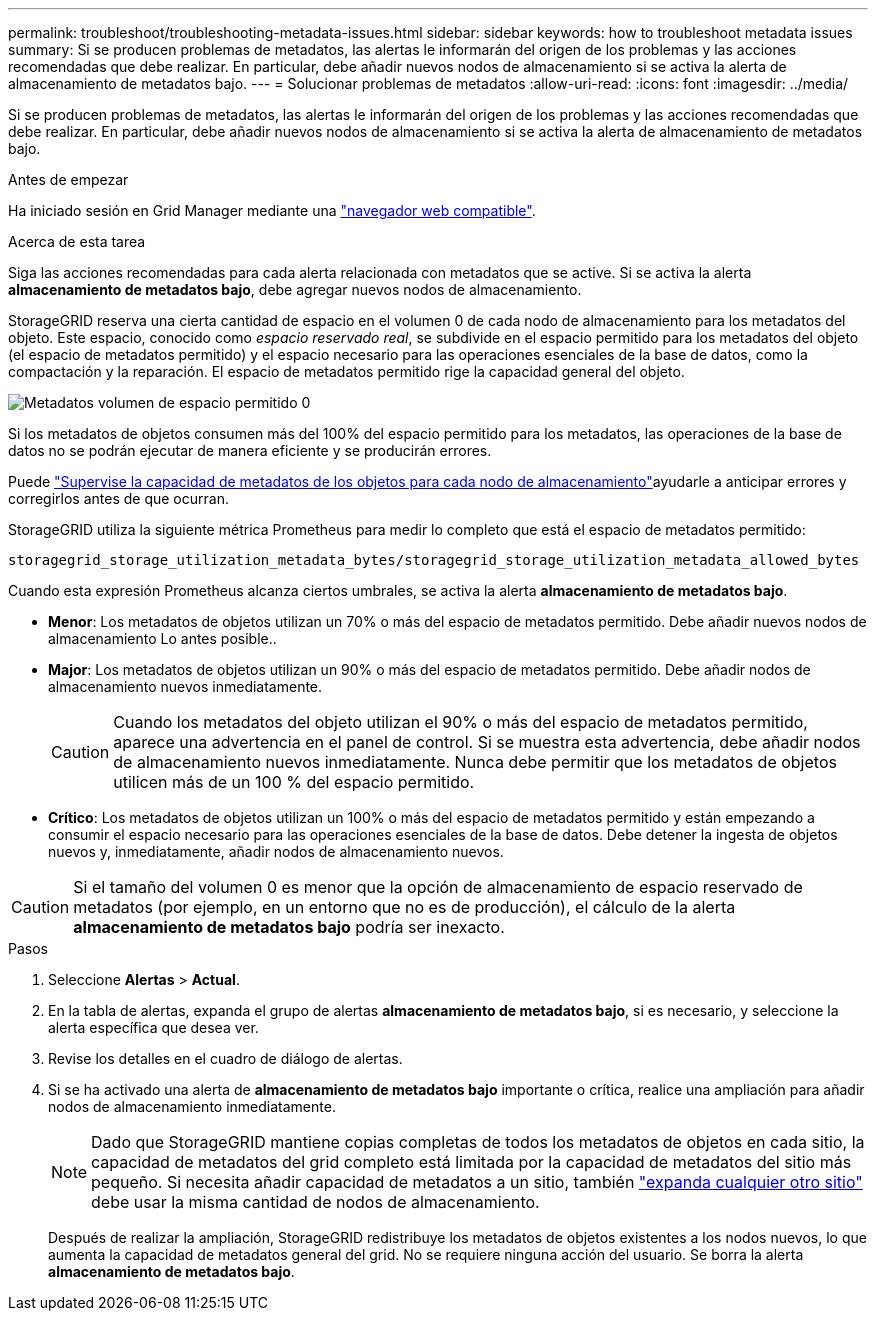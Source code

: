 ---
permalink: troubleshoot/troubleshooting-metadata-issues.html 
sidebar: sidebar 
keywords: how to troubleshoot metadata issues 
summary: Si se producen problemas de metadatos, las alertas le informarán del origen de los problemas y las acciones recomendadas que debe realizar. En particular, debe añadir nuevos nodos de almacenamiento si se activa la alerta de almacenamiento de metadatos bajo. 
---
= Solucionar problemas de metadatos
:allow-uri-read: 
:icons: font
:imagesdir: ../media/


[role="lead"]
Si se producen problemas de metadatos, las alertas le informarán del origen de los problemas y las acciones recomendadas que debe realizar. En particular, debe añadir nuevos nodos de almacenamiento si se activa la alerta de almacenamiento de metadatos bajo.

.Antes de empezar
Ha iniciado sesión en Grid Manager mediante una link:../admin/web-browser-requirements.html["navegador web compatible"].

.Acerca de esta tarea
Siga las acciones recomendadas para cada alerta relacionada con metadatos que se active. Si se activa la alerta *almacenamiento de metadatos bajo*, debe agregar nuevos nodos de almacenamiento.

StorageGRID reserva una cierta cantidad de espacio en el volumen 0 de cada nodo de almacenamiento para los metadatos del objeto. Este espacio, conocido como _espacio reservado real_, se subdivide en el espacio permitido para los metadatos del objeto (el espacio de metadatos permitido) y el espacio necesario para las operaciones esenciales de la base de datos, como la compactación y la reparación. El espacio de metadatos permitido rige la capacidad general del objeto.

image::../media/metadata_allowed_space_volume_0.png[Metadatos volumen de espacio permitido 0]

Si los metadatos de objetos consumen más del 100% del espacio permitido para los metadatos, las operaciones de la base de datos no se podrán ejecutar de manera eficiente y se producirán errores.

Puede link:../monitor/monitoring-storage-capacity.html#monitor-object-metadata-capacity-for-each-storage-node["Supervise la capacidad de metadatos de los objetos para cada nodo de almacenamiento"]ayudarle a anticipar errores y corregirlos antes de que ocurran.

StorageGRID utiliza la siguiente métrica Prometheus para medir lo completo que está el espacio de metadatos permitido:

[listing]
----
storagegrid_storage_utilization_metadata_bytes/storagegrid_storage_utilization_metadata_allowed_bytes
----
Cuando esta expresión Prometheus alcanza ciertos umbrales, se activa la alerta *almacenamiento de metadatos bajo*.

* *Menor*: Los metadatos de objetos utilizan un 70% o más del espacio de metadatos permitido. Debe añadir nuevos nodos de almacenamiento Lo antes posible..
* *Major*: Los metadatos de objetos utilizan un 90% o más del espacio de metadatos permitido. Debe añadir nodos de almacenamiento nuevos inmediatamente.
+

CAUTION: Cuando los metadatos del objeto utilizan el 90% o más del espacio de metadatos permitido, aparece una advertencia en el panel de control. Si se muestra esta advertencia, debe añadir nodos de almacenamiento nuevos inmediatamente. Nunca debe permitir que los metadatos de objetos utilicen más de un 100 % del espacio permitido.

* *Crítico*: Los metadatos de objetos utilizan un 100% o más del espacio de metadatos permitido y están empezando a consumir el espacio necesario para las operaciones esenciales de la base de datos. Debe detener la ingesta de objetos nuevos y, inmediatamente, añadir nodos de almacenamiento nuevos.



CAUTION: Si el tamaño del volumen 0 es menor que la opción de almacenamiento de espacio reservado de metadatos (por ejemplo, en un entorno que no es de producción), el cálculo de la alerta *almacenamiento de metadatos bajo* podría ser inexacto.

.Pasos
. Seleccione *Alertas* > *Actual*.
. En la tabla de alertas, expanda el grupo de alertas *almacenamiento de metadatos bajo*, si es necesario, y seleccione la alerta específica que desea ver.
. Revise los detalles en el cuadro de diálogo de alertas.
. Si se ha activado una alerta de *almacenamiento de metadatos bajo* importante o crítica, realice una ampliación para añadir nodos de almacenamiento inmediatamente.
+

NOTE: Dado que StorageGRID mantiene copias completas de todos los metadatos de objetos en cada sitio, la capacidad de metadatos del grid completo está limitada por la capacidad de metadatos del sitio más pequeño. Si necesita añadir capacidad de metadatos a un sitio, también link:../expand/adding-grid-nodes-to-existing-site-or-adding-new-site.html["expanda cualquier otro sitio"] debe usar la misma cantidad de nodos de almacenamiento.

+
Después de realizar la ampliación, StorageGRID redistribuye los metadatos de objetos existentes a los nodos nuevos, lo que aumenta la capacidad de metadatos general del grid. No se requiere ninguna acción del usuario. Se borra la alerta *almacenamiento de metadatos bajo*.


